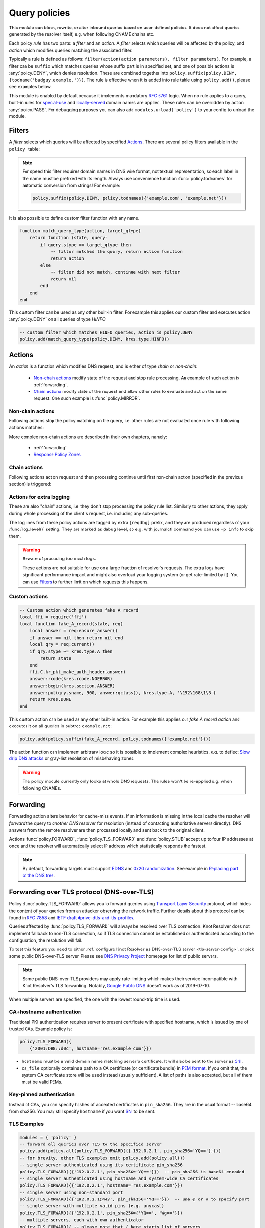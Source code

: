 .. SPDX-License-Identifier: GPL-3.0-or-later

.. default-domain:: py
.. module:: policy

.. _mod-policy:


Query policies
==============

This module can block, rewrite, or alter inbound queries based on user-defined policies. It does not affect queries generated by the resolver itself, e.g. when following CNAME chains etc.

Each policy *rule* has two parts: a *filter* and an *action*. A *filter* selects which queries will be affected by the policy, and *action* which modifies queries matching the associated filter.

Typically a rule is defined as follows: ``filter(action(action parameters), filter parameters)``. For example, a filter can be ``suffix`` which matches queries whose suffix part is in specified set, and one of possible actions is :any:`policy.DENY`, which denies resolution. These are combined together into ``policy.suffix(policy.DENY, {todname('badguy.example.')})``. The rule is effective when it is added into rule table using ``policy.add()``, please see examples below.

This module is enabled by default because it implements mandatory :rfc:`6761` logic.
When no rule applies to a query, built-in rules for `special-use <https://www.iana.org/assignments/special-use-domain-names/special-use-domain-names.xhtml>`_ and `locally-served <http://www.iana.org/assignments/locally-served-dns-zones>`_ domain names are applied.
These rules can be overridden by action :any:`policy.PASS`.  For debugging purposes you can also add ``modules.unload('policy')`` to your config to unload the module.


Filters
-------
A *filter* selects which queries will be affected by specified Actions_. There are several policy filters available in the ``policy.`` table:

.. function:: all(action)

   Always applies the action.

.. function:: pattern(action, pattern)

   Applies the action if query name matches a `Lua regular expression <http://lua-users.org/wiki/PatternsTutorial>`_.

.. function:: suffix(action, suffix_table)

   Applies the action if query name suffix matches one of suffixes in the table (useful for "is domain in zone" rules).

.. note:: For speed this filter requires domain names in DNS wire format, not textual representation, so each label in the name must be prefixed with its length. Always use convenience function :func:`policy.todnames` for automatic conversion from strings! For example:

   .. code-block:: lua

      policy.suffix(policy.DENY, policy.todnames({'example.com', 'example.net'}))

.. function:: suffix_common(action, suffix_table[, common_suffix])

  :param action: action if the pattern matches query name
  :param suffix_table: table of valid suffixes
  :param common_suffix: common suffix of entries in suffix_table

  Like :func:`policy.suffix` match, but you can also provide a common suffix of all matches for faster processing (nil otherwise).
  This function is faster for small suffix tables (in the order of "hundreds").

.. :noindex: function:: rpz(default_action, path, [watch])

   Implements a subset of `Response Policy Zone` (RPZ_) stored in zonefile format.  See below for details: :func:`policy.rpz`.

It is also possible to define custom filter function with any name.

.. function:: custom_filter(state, query)

   :param state: Request processing state :c:type:`kr_layer_state`, typically not used by filter function.
   :param query: Incoming DNS query as :c:type:`kr_query` structure.
   :return: An `action <#actions>`_ function or ``nil`` if filter did not match.

   Typically filter function is generated by another function, which allows easy parametrization - this technique is called `closure <https://www.lua.org/pil/6.1.html>`_. An practical example of such filter generator is:

.. code-block:: lua

   function match_query_type(action, target_qtype)
       return function (state, query)
           if query.stype == target_qtype then
               -- filter matched the query, return action function
               return action
           else
               -- filter did not match, continue with next filter
               return nil
           end
       end
   end

This custom filter can be used as any other built-in filter.
For example this applies our custom filter and executes action :any:`policy.DENY` on all queries of type `HINFO`:

.. code-block:: lua

   -- custom filter which matches HINFO queries, action is policy.DENY
   policy.add(match_query_type(policy.DENY, kres.type.HINFO))


.. _mod-policy-actions:

Actions
-------
An *action* is a function which modifies DNS request, and is either of type *chain* or *non-chain*:

  * `Non-chain actions`_ modify state of the request and stop rule processing. An example of such action is :ref:`forwarding`.
  * `Chain actions`_ modify state of the request and allow other rules to evaluate and act on the same request. One such example is :func:`policy.MIRROR`.

Non-chain actions
^^^^^^^^^^^^^^^^^

Following actions stop the policy matching on the query, i.e. other rules are not evaluated once rule with following actions matches:

.. py:attribute:: PASS

   Let the query pass through; it's useful to make exceptions before wider rules. For example:

   More specific whitelist rule must preceede generic blacklist rule:

   .. code-block:: lua

    -- Whitelist 'good.example.com'
    policy.add(policy.pattern(policy.PASS, todname('good.example.com.')))
    -- Block all names below example.com
    policy.add(policy.suffix(policy.DENY, {todname('example.com.')}))

.. py:attribute:: DENY

   Deny existence of names matching filter, i.e. reply NXDOMAIN authoritatively.

.. function:: DENY_MSG(message)

   Deny existence of a given domain and add explanatory message. NXDOMAIN reply contains an additional explanatory message as TXT record in the additional section.

.. py:attribute:: DROP

   Terminate query resolution and return SERVFAIL to the requestor.

.. py:attribute:: REFUSE

   Terminate query resolution and return REFUSED to the requestor.

.. py:attribute:: TC

   Force requestor to use TCP. It sets truncated bit (*TC*) in response to true if the request came through UDP, which will force standard-compliant clients to retry the request over TCP.

.. function:: REROUTE({{subnet,target}, ...})

   Reroute IP addresses in response matching given subnet to given target, e.g. ``{'192.0.2.0/24', '127.0.0.0'}`` will rewrite '192.0.2.55' to '127.0.0.55', see :ref:`renumber module <mod-renumber>` for more information. See :func:`policy.add` and do not forget to specify that this is *postrule*. Quick example:

   .. code-block:: lua

      -- this policy is enforced on answers
      -- therefore we have to use 'postrule'
      -- (the "true" at the end of policy.add)
      policy.add(policy.REROUTE({'192.0.2.0/24', '127.0.0.0'}), true)

.. function:: ANSWER({ type = { rdata=data, [ttl=1] } }, [nodata=false])

   Overwrite Resource Records in responses with specified values.

      * type
        - RR type to be replaced, e.g. ``[kres.type.A]`` or `numeric value <https://www.iana.org/assignments/dns-parameters/dns-parameters.xhtml#dns-parameters-4>`_.
      * rdata
        - RR data in DNS wire format, i.e. binary form specific for given RR type. Set of multiple RRs can be specified as table ``{ rdata1, rdata2, ... }``. Use helper function :func:`kres.str2ip` to generate wire format for A and AAAA records.
      * ttl
        - TTL in seconds. Default: 1 second.
      * nodata
        - If type requested by client is not configured in this policy:

          - ``true``: Return empty answer (`NODATA`).
          - ``false``: Ignore this policy and continue processing other rules.

          Default: ``false``.

   .. code-block:: lua

      -- policy to change IPv4 address and TTL for example.com
      policy.add(
          policy.suffix(
              policy.ANSWER(
                  { [kres.type.A] = { rdata=kres.str2ip('192.0.2.7'), ttl=300 } }
              ), { todname('example.com') }))
      -- policy to generate two TXT records (specified in binary format) for example.net
      policy.add(
          policy.suffix(
              policy.ANSWER(
                  { [kres.type.TXT] = { rdata={'\005first', '\006second'}, ttl=5 } }
              ), { todname('example.net') }))

More complex non-chain actions are described in their own chapters, namely:

  * :ref:`forwarding`
  * `Response Policy Zones`_

Chain actions
^^^^^^^^^^^^^

Following actions act on request and then processing continue until first non-chain action (specified in the previous section) is triggered:

.. function:: MIRROR(ip_address)

   Send copy of incoming DNS queries to a given IP address using DNS-over-UDP and continue resolving them as usual. This is useful for sanity testing new versions of DNS resolvers.

   .. code-block:: lua

      policy.add(policy.all(policy.MIRROR('127.0.0.2')))

.. function:: FLAGS(set, clear)

   Set and/or clear some flags for the query.  There can be multiple flags to set/clear.  You can just pass a single flag name (string) or a set of names. Flag names correspond to :c:type:`kr_qflags` structure.  Use only if you know what you are doing.


.. _mod-policy-logging:

Actions for extra logging
^^^^^^^^^^^^^^^^^^^^^^^^^

These are also "chain" actions, i.e. they don't stop processing the policy rule list.
Similarly to other actions, they apply during whole processing of the client's request,
i.e. including any sub-queries.

The log lines from these policy actions are tagged by extra ``[reqdbg]`` prefix,
and they are produced regardless of your :func:`log_level()` setting.
They are marked as ``debug`` level, so e.g. with journalctl command you can use ``-p info`` to skip them.

.. warning::  Beware of producing too much logs.

   These actions are not suitable for use on a large fraction of resolver's requests.
   The extra logs have significant performance impact and might also overload your logging system
   (or get rate-limited by it).
   You can use `Filters`_ to further limit on which requests this happens.

.. py:attribute:: DEBUG_ALWAYS

   Print debug-level logging for this request.
   That also includes messages from client (:any:`REQTRACE`), upstream servers (:any:`QTRACE`), and stats about interesting records at the end.

   .. code-block:: lua

      -- debug requests that ask for flaky.example.net or below
      policy.add(policy.suffix(policy.DEBUG_ALWAYS,
          policy.todnames({'flaky.example.net'})))

.. py:attribute:: DEBUG_CACHE_MISS

   Same as :any:`DEBUG_ALWAYS` but only if the request required information which was not available locally, i.e. requests which forced resolver to ask upstream server(s).
   Intended usage is for debugging problems with remote servers.

.. py:function:: DEBUG_IF(test_function)

   :param test_function: Function with single argument of type :c:type:`kr_request` which returns ``true`` if debug logs for that request should be generated and ``false`` otherwise.

   Same as :any:`DEBUG_ALWAYS` but only logs if the test_function says so.

   .. note:: ``test_function`` is evaluated only when request is finished.
        As a result all debug logs this request must be collected,
        and at the end they get either printed or thrown away.

   Example usage which gathers verbose logs for all requests in subtree ``dnssec-failed.org.`` and prints debug logs for those finishing in a different state than ``kres.DONE`` (most importantly ``kres.FAIL``, see :c:type:`kr_layer_state`).

   .. code-block:: lua

      policy.add(policy.suffix(
          policy.DEBUG_IF(function(req)
                              return (req.state ~= kres.DONE)
                          end),
          policy.todnames({'dnssec-failed.org.'})))

.. py:attribute:: QTRACE

   Pretty-print DNS responses from upstream servers (or cache) into logs.
   It's useful for debugging weird DNS servers.

   If you do not use ``QTRACE`` in combination with ``DEBUG*``,
   you additionally need either ``log_groups({'iterat'})`` (possibly with other groups)
   or ``log_level('debug')`` to see the output in logs.

.. py:attribute:: REQTRACE

   Pretty-print DNS requests from clients into the verbose log. It's useful for debugging weird DNS clients.
   It makes most sense together with :ref:`mod-view` (enabling per-client)
   and probably with verbose logging those request (e.g. use :any:`DEBUG_ALWAYS` instead).


Custom actions
^^^^^^^^^^^^^^

.. function:: custom_action(state, request)

   :param state: Request processing state :c:type:`kr_layer_state`.
   :param request: Current DNS request as :c:type:`kr_request` structure.
   :return: Returning a new :c:type:`kr_layer_state` prevents evaluating other policy rules. Returning ``nil`` creates a `chain action <#actions>`_ and allows to continue evaluating other rules.

   This is real example of an action function:

.. code-block:: lua

   -- Custom action which generates fake A record
   local ffi = require('ffi')
   local function fake_A_record(state, req)
       local answer = req:ensure_answer()
       if answer == nil then return nil end
       local qry = req:current()
       if qry.stype ~= kres.type.A then
           return state
       end
       ffi.C.kr_pkt_make_auth_header(answer)
       answer:rcode(kres.rcode.NOERROR)
       answer:begin(kres.section.ANSWER)
       answer:put(qry.sname, 900, answer:qclass(), kres.type.A, '\192\168\1\3')
       return kres.DONE
   end

This custom action can be used as any other built-in action.
For example this applies our *fake A record action* and executes it on all queries in subtree ``example.net``:

.. code-block:: lua

   policy.add(policy.suffix(fake_A_record, policy.todnames({'example.net'})))

The action function can implement arbitrary logic so it is possible to implement complex heuristics, e.g. to deflect `Slow drip DNS attacks <https://secure64.com/water-torture-slow-drip-dns-ddos-attack>`_ or gray-list resolution of misbehaving zones.

.. warning:: The policy module currently only looks at whole DNS requests.  The rules won't be re-applied e.g. when following CNAMEs.

.. _forwarding:

Forwarding
----------

Forwarding action alters behavior for cache-miss events. If an information is missing in the local cache the resolver will *forward* the query to *another DNS resolver* for resolution (instead of contacting authoritative servers directly). DNS answers from the remote resolver are then processed locally and sent back to the original client.

Actions :func:`policy.FORWARD`, :func:`policy.TLS_FORWARD` and :func:`policy.STUB` accept up to four IP addresses at once and the resolver will automatically select IP address which statistically responds the fastest.

.. function:: FORWARD(ip_address)
              FORWARD({ ip_address, [ip_address, ...] })

   Forward cache-miss queries to specified IP addresses (without encryption), DNSSEC validate received answers and cache them. Target IP addresses are expected to be DNS resolvers.

   .. code-block:: lua

      -- Forward all queries to public resolvers https://www.nic.cz/odvr
      policy.add(policy.all(
         policy.FORWARD(
             {'2001:148f:fffe::1', '2001:148f:ffff::1',
              '185.43.135.1', '193.14.47.1'})))

   A variant which uses encrypted DNS-over-TLS transport is called :func:`policy.TLS_FORWARD`, please see section :ref:`tls-forwarding`.

.. function:: STUB(ip_address)
              STUB({ ip_address, [ip_address, ...] })

   Similar to :func:`policy.FORWARD` but *without* attempting DNSSEC validation.
   Each request may be either answered from cache or simply sent to one of the IPs with proxying back the answer.

   This mode does not support encryption and should be used only for `Replacing part of the DNS tree`_.
   Use :func:`policy.FORWARD` mode if possible.

   .. code-block:: lua

      -- Answers for reverse queries about the 192.168.1.0/24 subnet
      -- are to be obtained from IP address 192.0.2.1 port 5353
      -- This disables DNSSEC validation!
      policy.add(policy.suffix(
          policy.STUB('192.0.2.1@5353'),
          {todname('1.168.192.in-addr.arpa')}))

.. note:: By default, forwarding targets must support
   `EDNS <https://en.wikipedia.org/wiki/Extension_mechanisms_for_DNS>`_ and
   `0x20 randomization <https://tools.ietf.org/html/draft-vixie-dnsext-dns0x20-00>`_.
   See example in `Replacing part of the DNS tree`_.


.. _tls-forwarding:

Forwarding over TLS protocol (DNS-over-TLS)
-------------------------------------------
.. function:: TLS_FORWARD( { {ip_address, authentication}, [...] } )

   Same as :func:`policy.FORWARD` but send query over DNS-over-TLS protocol (encrypted).
   Each target IP address needs explicit configuration how to validate
   TLS certificate so each IP address is configured by pair:
   ``{ip_address, authentication}``. See sections below for more details.


Policy :func:`policy.TLS_FORWARD` allows you to forward queries using `Transport Layer Security`_ protocol, which hides the content of your queries from an attacker observing the network traffic. Further details about this protocol can be found in :rfc:`7858` and `IETF draft dprive-dtls-and-tls-profiles`_.

Queries affected by :func:`policy.TLS_FORWARD` will always be resolved over TLS connection. Knot Resolver does not implement fallback to non-TLS connection, so if TLS connection cannot be established or authenticated according to the configuration, the resolution will fail.

To test this feature you need to either :ref:`configure Knot Resolver as DNS-over-TLS server <tls-server-config>`, or pick some public DNS-over-TLS server. Please see `DNS Privacy Project`_ homepage for list of public servers.

.. note:: Some public DNS-over-TLS providers may apply rate-limiting which
   makes their service incompatible with Knot Resolver's TLS forwarding.
   Notably, `Google Public DNS
   <https://developers.google.com/speed/public-dns/docs/dns-over-tls>`_ doesn't
   work as of 2019-07-10.

When multiple servers are specified, the one with the lowest round-trip time is used.

CA+hostname authentication
^^^^^^^^^^^^^^^^^^^^^^^^^^
Traditional PKI authentication requires server to present certificate with specified hostname, which is issued by one of trusted CAs. Example policy is:

.. code-block:: lua

   policy.TLS_FORWARD({
       {'2001:DB8::d0c', hostname='res.example.com'}})

- ``hostname`` must be a valid domain name matching server's certificate.  It will also be sent to the server as SNI_.
- ``ca_file`` optionally contains a path to a CA certificate (or certificate bundle) in `PEM format`_.
  If you omit that, the system CA certificate store will be used instead (usually sufficient).
  A list of paths is also accepted, but all of them must be valid PEMs.

Key-pinned authentication
^^^^^^^^^^^^^^^^^^^^^^^^^
Instead of CAs, you can specify hashes of accepted certificates in ``pin_sha256``.
They are in the usual format -- base64 from sha256.
You may still specify ``hostname`` if you want SNI_ to be sent.

.. _tls-examples:

TLS Examples
^^^^^^^^^^^^

.. code-block:: lua

   modules = { 'policy' }
   -- forward all queries over TLS to the specified server
   policy.add(policy.all(policy.TLS_FORWARD({{'192.0.2.1', pin_sha256='YQ=='}})))
   -- for brevity, other TLS examples omit policy.add(policy.all())
   -- single server authenticated using its certificate pin_sha256
   policy.TLS_FORWARD({{'192.0.2.1', pin_sha256='YQ=='}})  -- pin_sha256 is base64-encoded
   -- single server authenticated using hostname and system-wide CA certificates
   policy.TLS_FORWARD({{'192.0.2.1', hostname='res.example.com'}})
   -- single server using non-standard port
   policy.TLS_FORWARD({{'192.0.2.1@443', pin_sha256='YQ=='}})  -- use @ or # to specify port
   -- single server with multiple valid pins (e.g. anycast)
   policy.TLS_FORWARD({{'192.0.2.1', pin_sha256={'YQ==', 'Wg=='}})
   -- multiple servers, each with own authenticator
   policy.TLS_FORWARD({ -- please note that { here starts list of servers
       {'192.0.2.1', pin_sha256='Wg=='},
       -- server must present certificate issued by specified CA and hostname must match
       {'2001:DB8::d0c', hostname='res.example.com', ca_file='/etc/knot-resolver/tlsca.crt'}
   })

Forwarding to multiple targets
^^^^^^^^^^^^^^^^^^^^^^^^^^^^^^

With the use of :func:`policy.slice` function, it is possible to split the
entire DNS namespace into distinct slices. When used in conjunction with
:func:`policy.TLS_FORWARD`, it's possible to forward different queries to
different targets.

.. function:: slice(slice_func, action[, action[, ...])

  :param slice_func: slicing function that returns index based on query
  :param action: action to be performed for the slice

  This function splits the entire domain space into multiple slices (determined
  by the number of provided ``actions``). A ``slice_func`` is called to determine
  which slice a query belongs to. The corresponding ``action`` is then executed.


.. function:: slice_randomize_psl(seed = os.time() / (3600 * 24 * 7))

  :param seed: seed for random assignment

  The function initializes and returns a slicing function, which
  deterministically assigns ``query`` to a slice based on the query name.

  It utilizes the `Public Suffix List`_ to ensure domains under the same
  registrable domain end up in a single slice. (see example below)

  ``seed`` can be used to re-shuffle the slicing algorithm when the slicing
  function is initialized. By default, the assignment is re-shuffled after one
  week (when resolver restart / reloads config). To force a stable
  distribution, pass a fixed value. To re-shuffle on every resolver restart,
  use ``os.time()``.

  The following example demonstrates a distribution among 3 slices::

    slice 1/3:
    example.com
    a.example.com
    b.example.com
    x.b.example.com
    example3.com

    slice 2/3:
    example2.co.uk

    slice 3/3:
    example.co.uk
    a.example.co.uk

These two functions can be used together to forward queries for names
in different parts of DNS name space to different target servers:

.. code-block:: lua

   policy.add(policy.slice(
       policy.slice_randomize_psl(),
       policy.TLS_FORWARD({{'192.0.2.1', hostname='res.example.com'}}),
       policy.TLS_FORWARD({
           -- multiple servers can be specified for a single slice
           -- the one with lowest round-trip time will be used
           {'193.17.47.1', hostname='odvr.nic.cz'},
           {'185.43.135.1', hostname='odvr.nic.cz'},
       })
   ))

.. note:: The privacy implications of using this feature aren't clear. Since
   websites often make requests to multiple domains, these might be forwarded
   to different targets. This could result in decreased privacy (e.g. when the
   remote targets are both logging or otherwise processing your DNS traffic).
   The intended use-case is to use this feature with semi-trusted resolvers
   which claim to do no logging (such as those listed on `dnsprivacy.org
   <https://dnsprivacy.org/wiki/display/DP/DNS+Privacy+Test+Servers>`_), to
   decrease the potential exposure of your DNS data to a malicious resolver
   operator.

.. _dns-graft:

Replacing part of the DNS tree
------------------------------

Following procedure applies only to domains which have different content
publicly and internally. For example this applies to "your own" top-level domain
``example.`` which does not exist in the public (global) DNS namespace.

Dealing with these internal-only domains requires extra configuration because
DNS was designed as "single namespace" and local modifications like adding
your own TLD break this assumption.

.. warning:: Use of internal names which are not delegated from the public DNS
             *is causing technical problems* with caching and DNSSEC validation
             and generally makes DNS operation more costly.
             We recommend **against** using these non-delegated names.

To make such internal domain available in your resolver it is necessary to
*graft* your domain onto the public DNS namespace,
but *grafting* creates new issues:

These *grafted* domains will be rejected by DNSSEC validation
because such domains are technically indistinguishable from an spoofing attack
against the public DNS.
Therefore, if you trust the remote resolver which hosts the internal-only domain,
and you trust your link to it, you need to use the :func:`policy.STUB` policy
instead of :func:`policy.FORWARD` to disable DNSSEC validation for those
*grafted* domains.

Secondly, after disabling DNSSEC validation you have to solve another issue
caused by grafting. For example, if you grafted your own top-level domain
``example.`` onto the public DNS namespace, at some point the root server might
send proof-of-nonexistence proving e.g. that there are no other top-level
domain in between names ``events.`` and ``exchange.``, effectively proving
non-existence of ``example.``.

These proofs-of-nonexistence protect public DNS from spoofing but break
*grafted* domains because proofs will be latter used by resolver
(when the positive records for the grafted domain timeout from cache),
effectively making grafted domain unavailable.
The easiest work-around is to disable reading from cache for grafted domains.

.. code-block:: lua
   :caption: Example configuration grafting domains onto public DNS namespace

   extraTrees = policy.todnames(
       {'faketldtest.',
        'sld.example.',
        'internal.example.com.',
        '2.0.192.in-addr.arpa.'  -- this applies to reverse DNS tree as well
        })
   -- Beware: the rule order is important, as policy.STUB is not a chain action.
   -- Flags: for "dumb" targets disabling EDNS can help (below) as DNSSEC isn't
   -- validated anyway; in some of those cases adding 'NO_0X20' can also help,
   -- though it also lowers defenses against off-path attacks on communication
   -- between the two servers.
   policy.add(policy.suffix(policy.FLAGS({'NO_CACHE', 'NO_EDNS'}), extraTrees))
   policy.add(policy.suffix(policy.STUB({'2001:db8::1'}), extraTrees))

Response policy zones
---------------------
  .. warning::

     There is no published Internet Standard for RPZ_ and implementations vary.
     At the moment Knot Resolver supports limited subset of RPZ format and deviates
     from implementation in BIND. Nevertheless it is good enough
     for blocking large lists of spam or advertising domains.



  The RPZ file format is basically a DNS zone file with *very special* semantics.
  For example:

  .. code-block:: none

     ; left hand side          ; TTL and class  ; right hand side
     ; encodes RPZ trigger     ; ignored        ; encodes action
     ; (i.e. filter)
     blocked.domain.example    600 IN           CNAME .           ; block main domain
     *.blocked.domain.example  600 IN           CNAME .           ; block subdomains

  The only "trigger" supported in Knot Resolver is query name,
  i.e. left hand side must be a domain name which triggers the action specified
  on the right hand side.

  Subset of possible RPZ actions is supported, namely:

  .. csv-table::
   :header: "RPZ Right Hand Side", "Knot Resolver Action", "BIND Compatibility"

   "``.``", "``action`` is used", "compatible if ``action`` is :any:`policy.DENY`"
   "``*.``", ":func:`policy.ANSWER`", "yes"
   "``rpz-passthru.``", ":any:`policy.PASS`", "yes"
   "``rpz-tcp-only.``", ":any:`policy.TC`", "yes"
   "``rpz-drop.``", ":any:`policy.DROP`", "no [#]_"
   "fake A/AAAA", ":func:`policy.ANSWER`", "yes"
   "fake CNAME", "not supported", "no"

  .. [#] Our :any:`policy.DROP` returns *SERVFAIL* answer (for historical reasons).


.. function:: rpz(action, path, [watch = true])

  :param action: the default action for match in the zone; typically you want :any:`policy.DENY`
  :param path: path to zone file
  :param watch: boolean, if true, the file will be reloaded on file change

  Enforce RPZ_ rules. This can be used in conjunction with published blocklist feeds.
  The RPZ_ operation is well described in this `Jan-Piet Mens's post`_,
  or the `Pro DNS and BIND`_ book.

  For example, we can store the example snippet with domain ``blocked.domain.example``
  (above) into file ``/etc/knot-resolver/blocklist.rpz`` and configure resolver to
  answer with *NXDOMAIN* plus the specified additional text to queries for this domain:

  .. code-block:: lua

     policy.add(
         policy.rpz(policy.DENY_MSG('domain blocked by your resolver operator'),
                    '/etc/knot-resolver/blocklist.rpz',
                    true))

  Resolver will reload RPZ file at run-time if the RPZ file changes.
  Recommended RPZ update procedure is to store new blocklist in a new file
  (*newblocklist.rpz*) and then rename the new file to the original file name
  (*blocklist.rpz*). This avoids problems where resolver might attempt
  to re-read an incomplete file.



Additional properties
---------------------

Most properties (actions, filters) are described above.

.. function:: add(rule, postrule)

  :param rule: added rule, i.e. ``policy.pattern(policy.DENY, '[0-9]+\2cz')``
  :param postrule: boolean, if true the rule will be evaluated on answer instead of query
  :return: rule description

  Add a new policy rule that is executed either or queries or answers, depending on the ``postrule`` parameter. You can then use the returned rule description to get information and unique identifier for the rule, as well as match count.

  .. code-block:: lua

     -- mirror all queriesm, keep handle so we can retrieve information later
     local rule = policy.add(policy.all(policy.MIRROR('127.0.0.2')))
     -- we can print statistics about this rule any time later
     print(string.format('id: %d, matched queries: %d', rule.id, rule.count)

.. function:: del(id)

  :param id: identifier of a given rule returned by :func:`policy.add`
  :return: boolean ``true`` if rule was deleted, ``false`` otherwise

  Remove a rule from policy list.

.. function:: todnames({name, ...})

   :param: names table of domain names in textual format

   Returns table of domain names in wire format converted from strings.

   .. code-block:: lua

      -- Convert single name
      assert(todname('example.com') == '\7example\3com\0')
      -- Convert table of names
      policy.todnames({'example.com', 'me.cz'})
      { '\7example\3com\0', '\2me\2cz\0' }


.. _RPZ: https://dnsrpz.info/
.. _`PEM format`: https://en.wikipedia.org/wiki/Privacy-enhanced_Electronic_Mail
.. _`Pro DNS and BIND`: http://www.zytrax.com/books/dns/ch7/rpz.html
.. _`Jan-Piet Mens's post`: http://jpmens.net/2011/04/26/how-to-configure-your-bind-resolvers-to-lie-using-response-policy-zones-rpz/
.. _`Transport Layer Security`: https://en.wikipedia.org/wiki/Transport_Layer_Security
.. _`DNS Privacy Project`: https://dnsprivacy.org/
.. _`IETF draft dprive-dtls-and-tls-profiles`: https://tools.ietf.org/html/draft-ietf-dprive-dtls-and-tls-profiles
.. _SNI: https://en.wikipedia.org/wiki/Server_Name_Indication
.. _`Public Suffix List`: https://publicsuffix.org
